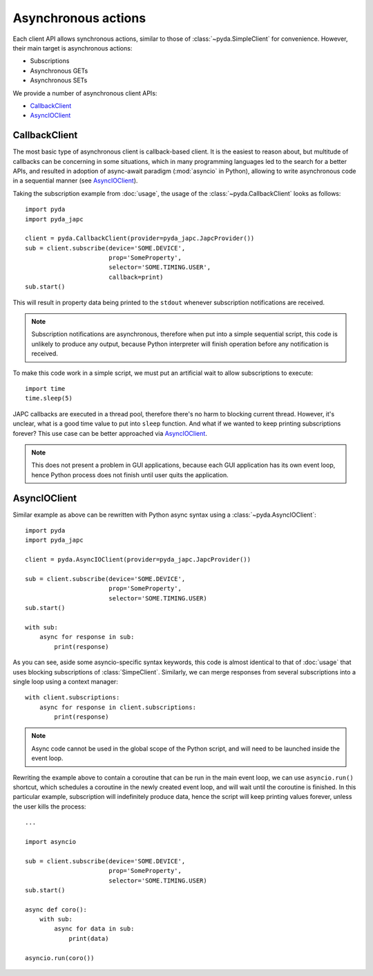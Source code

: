 Asynchronous actions
====================

Each client API allows synchronous actions, similar to those of :class:`~pyda.SimpleClient` for convenience.
However, their main target is asynchronous actions:

- Subscriptions
- Asynchronous GETs
- Asynchronous SETs

We provide a number of asynchronous client APIs:

* `CallbackClient`_
* `AsyncIOClient`_


CallbackClient
--------------

The most basic type of asynchronous client is callback-based client. It is the easiest to reason about,
but multitude of callbacks can be concerning in some situations, which in many programming languages led to the search
for a better APIs, and resulted in adoption of async-await paradigm (:mod:`asyncio` in Python), allowing to write
asynchronous code in a sequential manner (see `AsyncIOClient`_).

Taking the subscription example from :doc:`usage`, the usage of the :class:`~pyda.CallbackClient` looks as follows::

    import pyda
    import pyda_japc

    client = pyda.CallbackClient(provider=pyda_japc.JapcProvider())
    sub = client.subscribe(device='SOME.DEVICE',
                           prop='SomeProperty',
                           selector='SOME.TIMING.USER',
                           callback=print)
    sub.start()

This will result in property data being printed to the ``stdout`` whenever subscription notifications are received.

.. note:: Subscription notifications are asynchronous, therefore when put into a simple sequential script, this code
          is unlikely to produce any output, because Python interpreter will finish operation before any notification
          is received.

To make this code work in a simple script, we must put an artificial wait to allow subscriptions to execute::

    import time
    time.sleep(5)

JAPC callbacks are executed in a thread pool, therefore there's no harm to blocking current thread. However, it's
unclear, what is a good time value to put into ``sleep`` function. And what if we wanted to keep printing subscriptions
forever? This use case can be better approached via `AsyncIOClient`_.

.. note:: This does not present a problem in GUI applications, because each GUI application has its own event loop,
          hence Python process does not finish until user quits the application.


AsyncIOClient
-------------

Similar example as above can be rewritten with Python async syntax using a :class:`~pyda.AsyncIOClient`::

    import pyda
    import pyda_japc

    client = pyda.AsyncIOClient(provider=pyda_japc.JapcProvider())

    sub = client.subscribe(device='SOME.DEVICE',
                           prop='SomeProperty',
                           selector='SOME.TIMING.USER)
    sub.start()

    with sub:
        async for response in sub:
            print(response)

As you can see, aside some asyncio-specific syntax keywords, this code is almost identical to that of :doc:`usage`
that uses blocking subscriptions of :class:`SimpeClient`. Similarly, we can merge responses from several subscriptions
into a single loop using a context manager::

    with client.subscriptions:
        async for response in client.subscriptions:
            print(response)

.. note:: Async code cannot be used in the global scope of the Python script, and will need to be launched inside the
          event loop.

Rewriting the example above to contain a coroutine that can be run in the main event loop, we can use ``asyncio.run()``
shortcut, which schedules a coroutine in the newly created event loop, and will wait until the coroutine is
finished. In this particular example, subscription will indefinitely produce data, hence the script will keep printing
values forever, unless the user kills the process::

    ...

    import asyncio

    sub = client.subscribe(device='SOME.DEVICE',
                           prop='SomeProperty',
                           selector='SOME.TIMING.USER)
    sub.start()

    async def coro():
        with sub:
            async for data in sub:
                print(data)

    asyncio.run(coro())
